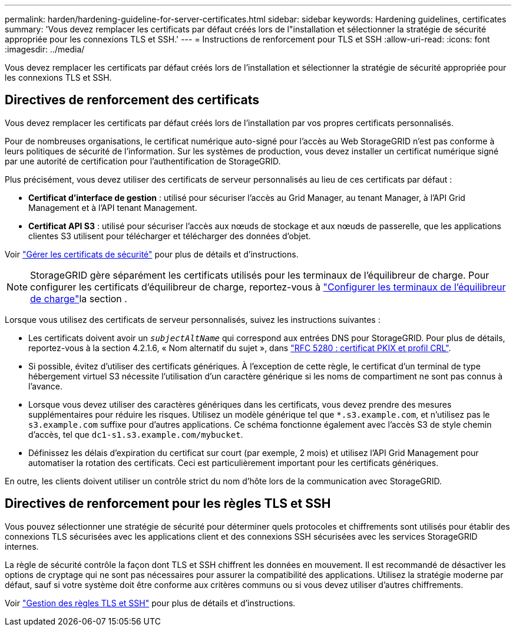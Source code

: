 ---
permalink: harden/hardening-guideline-for-server-certificates.html 
sidebar: sidebar 
keywords: Hardening guidelines, certificates 
summary: 'Vous devez remplacer les certificats par défaut créés lors de l"installation et sélectionner la stratégie de sécurité appropriée pour les connexions TLS et SSH.' 
---
= Instructions de renforcement pour TLS et SSH
:allow-uri-read: 
:icons: font
:imagesdir: ../media/


[role="lead"]
Vous devez remplacer les certificats par défaut créés lors de l'installation et sélectionner la stratégie de sécurité appropriée pour les connexions TLS et SSH.



== Directives de renforcement des certificats

Vous devez remplacer les certificats par défaut créés lors de l'installation par vos propres certificats personnalisés.

Pour de nombreuses organisations, le certificat numérique auto-signé pour l'accès au Web StorageGRID n'est pas conforme à leurs politiques de sécurité de l'information. Sur les systèmes de production, vous devez installer un certificat numérique signé par une autorité de certification pour l'authentification de StorageGRID.

Plus précisément, vous devez utiliser des certificats de serveur personnalisés au lieu de ces certificats par défaut :

* *Certificat d'interface de gestion* : utilisé pour sécuriser l'accès au Grid Manager, au tenant Manager, à l'API Grid Management et à l'API tenant Management.
* *Certificat API S3* : utilisé pour sécuriser l'accès aux nœuds de stockage et aux nœuds de passerelle, que les applications clientes S3 utilisent pour télécharger et télécharger des données d'objet.


Voir link:../admin/using-storagegrid-security-certificates.html["Gérer les certificats de sécurité"] pour plus de détails et d'instructions.


NOTE: StorageGRID gère séparément les certificats utilisés pour les terminaux de l'équilibreur de charge. Pour configurer les certificats d'équilibreur de charge, reportez-vous à link:../admin/configuring-load-balancer-endpoints.html["Configurer les terminaux de l'équilibreur de charge"]la section .

Lorsque vous utilisez des certificats de serveur personnalisés, suivez les instructions suivantes :

* Les certificats doivent avoir un `_subjectAltName_` qui correspond aux entrées DNS pour StorageGRID. Pour plus de détails, reportez-vous à la section 4.2.1.6, « Nom alternatif du sujet », dans https://tools.ietf.org/html/rfc5280#section-4.2.1.6["RFC 5280 : certificat PKIX et profil CRL"^].
* Si possible, évitez d'utiliser des certificats génériques. À l'exception de cette règle, le certificat d'un terminal de type hébergement virtuel S3 nécessite l'utilisation d'un caractère générique si les noms de compartiment ne sont pas connus à l'avance.
* Lorsque vous devez utiliser des caractères génériques dans les certificats, vous devez prendre des mesures supplémentaires pour réduire les risques. Utilisez un modèle générique tel que `*.s3.example.com`, et n'utilisez pas le `s3.example.com` suffixe pour d'autres applications. Ce schéma fonctionne également avec l'accès S3 de style chemin d'accès, tel que `dc1-s1.s3.example.com/mybucket`.
* Définissez les délais d'expiration du certificat sur court (par exemple, 2 mois) et utilisez l'API Grid Management pour automatiser la rotation des certificats. Ceci est particulièrement important pour les certificats génériques.


En outre, les clients doivent utiliser un contrôle strict du nom d'hôte lors de la communication avec StorageGRID.



== Directives de renforcement pour les règles TLS et SSH

Vous pouvez sélectionner une stratégie de sécurité pour déterminer quels protocoles et chiffrements sont utilisés pour établir des connexions TLS sécurisées avec les applications client et des connexions SSH sécurisées avec les services StorageGRID internes.

La règle de sécurité contrôle la façon dont TLS et SSH chiffrent les données en mouvement. Il est recommandé de désactiver les options de cryptage qui ne sont pas nécessaires pour assurer la compatibilité des applications. Utilisez la stratégie moderne par défaut, sauf si votre système doit être conforme aux critères communs ou si vous devez utiliser d'autres chiffrements.

Voir link:../admin/manage-tls-ssh-policy.html["Gestion des règles TLS et SSH"] pour plus de détails et d'instructions.
